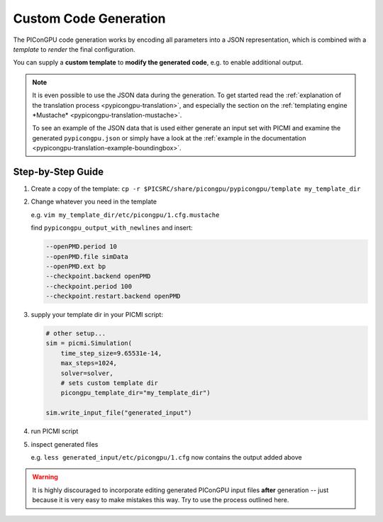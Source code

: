 .. _picmi-custom-generation:

Custom Code Generation
======================

The PIConGPU code generation works by encoding all parameters into a JSON representation,
which is combined with a *template* to *render* the final configuration.

You can supply a **custom template** to **modify the generated code**,
e.g. to enable additional output.

.. note::

   It is even possible to use the JSON data during the generation.
   To get started read the :ref:`explanation of the translation process <pypicongpu-translation>`,
   and especially the section on the :ref:`templating engine *Mustache* <pypicongpu-translation-mustache>`.

   To see an example of the JSON data that is used either generate an input set with PICMI and examine the generated ``pypicongpu.json`` or simply have a look at the :ref:`example in the documentation <pypicongpu-translation-example-boundingbox>`.

Step-by-Step Guide
------------------

1. Create a copy of the template: ``cp -r $PICSRC/share/picongpu/pypicongpu/template my_template_dir``
2. Change whatever you need in the template

   e.g. ``vim my_template_dir/etc/picongpu/1.cfg.mustache``

   find ``pypicongpu_output_with_newlines`` and insert:

   .. code::

      --openPMD.period 10
      --openPMD.file simData
      --openPMD.ext bp
      --checkpoint.backend openPMD
      --checkpoint.period 100
      --checkpoint.restart.backend openPMD

3. supply your template dir in your PICMI script:

   .. code:: python

      # other setup...
      sim = picmi.Simulation(
          time_step_size=9.65531e-14,
          max_steps=1024,
          solver=solver,
          # sets custom template dir
          picongpu_template_dir="my_template_dir")

      sim.write_input_file("generated_input")

4. run PICMI script
5. inspect generated files

   e.g. ``less generated_input/etc/picongpu/1.cfg`` now contains the output added above

.. warning::

   It is highly discouraged to incorporate editing generated PIConGPU input files **after** generation -- just because it is very easy to make mistakes this way.
   Try to use the process outlined here.
